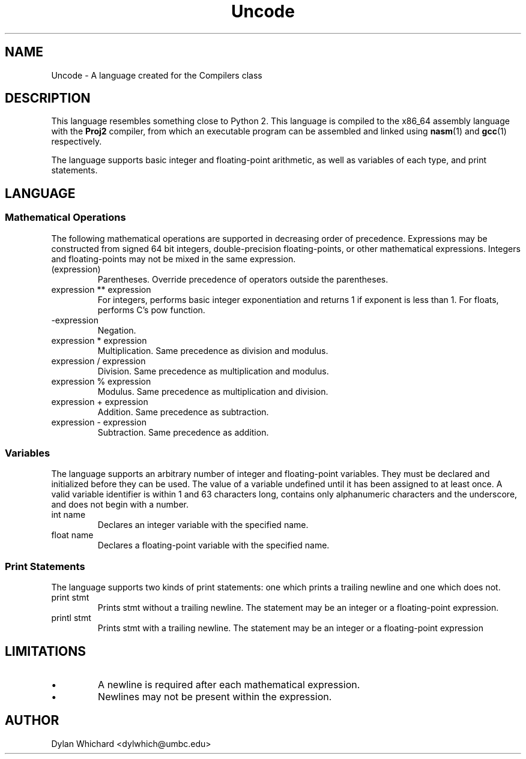 .TH Uncode 7 "March 2015" "CMSC 431" "User Manuals"
.
.SH NAME
Uncode \- A language created for the Compilers class
.
.SH DESCRIPTION
This language resembles something close to Python 2. This language is
compiled to the x86_64 assembly language with the
.B Proj2
compiler, from which an executable program can be assembled and linked using
.BR nasm (1)
and 
.BR gcc (1)
respectively.

.P 
The language supports basic integer and floating-point arithmetic, as well
as variables of each type, and print statements.
.
.SH LANGUAGE
.SS Mathematical Operations
The following mathematical operations are supported in decreasing
order of precedence. Expressions may be constructed from signed 64 bit
integers, double-precision floating-points, or other mathematical
expressions. Integers and floating-points may not be mixed in the same
expression.
.TP
(expression)
Parentheses. Override precedence of operators outside the parentheses. 
.TP
expression ** expression
For integers, performs basic integer exponentiation and returns 1 if
exponent is less than 1. For floats, performs C's pow function.
.TP
-expression
Negation. 
.TP
expression * expression
Multiplication. Same precedence as division and modulus.
.TP
expression / expression
Division. Same precedence as multiplication and modulus.
.TP
expression % expression
Modulus. Same precedence as multiplication and division.
.TP 
expression + expression
Addition. Same precedence as subtraction.
.TP
expression - expression
Subtraction. Same precedence as addition.
.
.SS Variables
The language supports an arbitrary number of integer and
floating-point variables. They must be declared and initialized before
they can be used.  The value of a variable undefined until it has been
assigned to at least once. A valid variable identifier is within 1 and
63 characters long, contains only alphanumeric characters and the
underscore, and does not begin with a number.
.TP
int name
Declares an integer variable with the specified name.
.TP
float name
Declares a floating-point variable with the specified name.
.
.SS Print Statements
The language supports two kinds of print statements: one which prints
a trailing newline and one which does not.
.TP
print stmt
Prints stmt without a trailing newline. The statement may be an integer
or a floating-point expression.
.TP
printl stmt
Prints stmt with a trailing newline. The statement may be an integer or
a floating-point expression
.
.SH LIMITATIONS
.IP \(bu
A newline is required after each mathematical expression.
.IP \(bu
Newlines may not be present within the expression.
.
.SH AUTHOR
Dylan Whichard <dylwhich@umbc.edu>
